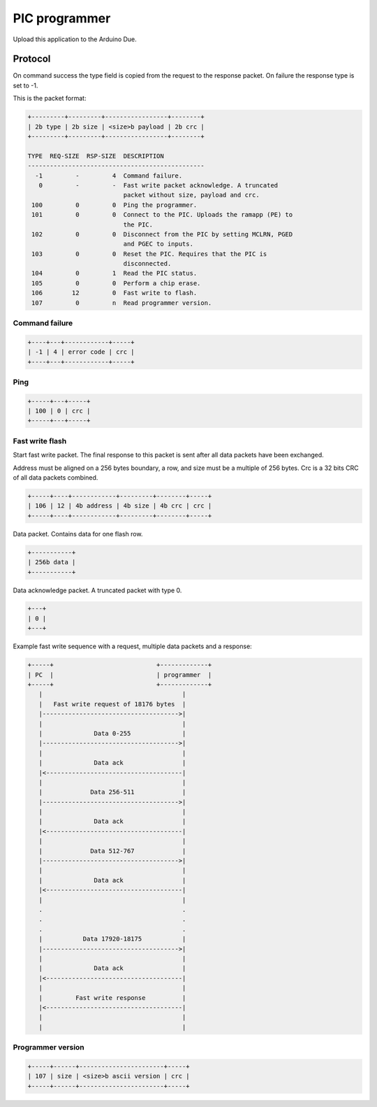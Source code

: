 PIC programmer
==============

Upload this application to the Arduino Due.

Protocol
--------

On command success the type field is copied from the request to the
response packet. On failure the response type is set to -1.

This is the packet format:

.. code-block:: text

   +---------+---------+-----------------+--------+
   | 2b type | 2b size | <size>b payload | 2b crc |
   +---------+---------+-----------------+--------+

   TYPE  REQ-SIZE  RSP-SIZE  DESCRIPTION
   ------------------------------------------------
     -1         -         4  Command failure.
      0         -         -  Fast write packet acknowledge. A truncated
                             packet without size, payload and crc.
    100         0         0  Ping the programmer.
    101         0         0  Connect to the PIC. Uploads the ramapp (PE) to
                             the PIC.
    102         0         0  Disconnect from the PIC by setting MCLRN, PGED
                             and PGEC to inputs.
    103         0         0  Reset the PIC. Requires that the PIC is
                             disconnected.
    104         0         1  Read the PIC status.
    105         0         0  Perform a chip erase.
    106        12         0  Fast write to flash.
    107         0         n  Read programmer version.

Command failure
^^^^^^^^^^^^^^^

.. code-block:: text

   +----+---+------------+-----+
   | -1 | 4 | error code | crc |
   +----+---+------------+-----+

Ping
^^^^

.. code-block:: text

   +-----+---+-----+
   | 100 | 0 | crc |
   +-----+---+-----+

Fast write flash
^^^^^^^^^^^^^^^^

Start fast write packet. The final response to this packet is sent
after all data packets have been exchanged.

Address must be aligned on a 256 bytes boundary, a row, and size must
be a multiple of 256 bytes. Crc is a 32 bits CRC of all data packets
combined.

.. code-block:: text

   +-----+----+------------+---------+--------+-----+
   | 106 | 12 | 4b address | 4b size | 4b crc | crc |
   +-----+----+------------+---------+--------+-----+

Data packet. Contains data for one flash row.

.. code-block:: text

   +-----------+
   | 256b data |
   +-----------+

Data acknowledge packet. A truncated packet with type 0.

.. code-block:: text

   +---+
   | 0 |
   +---+

Example fast write sequence with a request, multiple data packets and
a response:

.. code-block:: text

       +-----+                            +-------------+
       | PC  |                            | programmer  |
       +-----+                            +-------------+
          |                                      |
          |   Fast write request of 18176 bytes  |
          |------------------------------------->|
          |                                      |
          |              Data 0-255              |
          |------------------------------------->|
          |                                      |
          |              Data ack                |
          |<-------------------------------------|
          |                                      |
          |             Data 256-511             |
          |------------------------------------->|
          |                                      |
          |              Data ack                |
          |<-------------------------------------|
          |                                      |
          |             Data 512-767             |
          |------------------------------------->|
          |                                      |
          |              Data ack                |
          |<-------------------------------------|
          |                                      |
          .                                      .
          .                                      .
          .                                      .
          |           Data 17920-18175           |
          |------------------------------------->|
          |                                      |
          |              Data ack                |
          |<-------------------------------------|
          |                                      |
          |         Fast write response          |
          |<-------------------------------------|
          |                                      |
          |                                      |

Programmer version
^^^^^^^^^^^^^^^^^^

.. code-block:: text

   +-----+------+-----------------------+-----+
   | 107 | size | <size>b ascii version | crc |
   +-----+------+-----------------------+-----+
